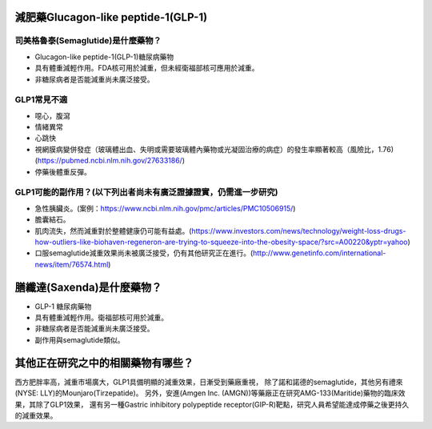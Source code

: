 減肥藥Glucagon-like peptide-1(GLP-1)
=====

.. _semaglutide:

司美格魯泰(Semaglutide)是什麼藥物？
-----------

* Glucagon-like peptide-1(GLP-1)糖尿病藥物

* 具有體重減輕作用。FDA核可用於減重，但未經衛福部核可應用於減重。

* 非糖尿病者是否能減重尚未廣泛接受。

GLP1常見不適
------------

* 噁心，腹瀉
* 情緒異常
* 心跳快
* 視網膜病變併發症（玻璃體出血、失明或需要玻璃體內藥物或光凝固治療的病症）的發生率顯著較高（風險比，1.76)(https://pubmed.ncbi.nlm.nih.gov/27633186/)
* 停藥後體重反彈。

GLP1可能的副作用？(以下列出者尚未有廣泛證據證實，仍需進一步研究)
-----------------------------------------

* 急性胰臟炎。(案例：https://www.ncbi.nlm.nih.gov/pmc/articles/PMC10506915/)

* 膽囊結石。

* 肌肉流失，然而減重對於整體健康仍可能有益處。(https://www.investors.com/news/technology/weight-loss-drugs-how-outliers-like-biohaven-regeneron-are-trying-to-squeeze-into-the-obesity-space/?src=A00220&yptr=yahoo)

* 口服semaglutide減重效果尚未被廣泛接受，仍有其他研究正在進行。(http://www.genetinfo.com/international-news/item/76574.html)


膳纖達(Saxenda)是什麼藥物？
========================

* GLP-1 糖尿病藥物

* 具有體重減輕作用。衛福部核可用於減重。

* 非糖尿病者是否能減重尚未廣泛接受。

* 副作用與semaglutide類似。


其他正在研究之中的相關藥物有哪些？
============================

西方肥胖率高，減重市場廣大，GLP1具備明顯的減重效果，日漸受到藥廠重視，
除了諾和諾德的semaglutide，其他另有禮來(NYSE: LLY)的Mounjaro(Tirzepatide)。
另外，安進(Amgen Inc. (AMGN))等藥廠正在研究AMG-133(Maritide)藥物的臨床效果，其除了GLP1效果，
還有另一種Gastric inhibitory polypeptide receptor(GIP-R)靶點，研究人員希望能達成停藥之後更持久的減重效果。

